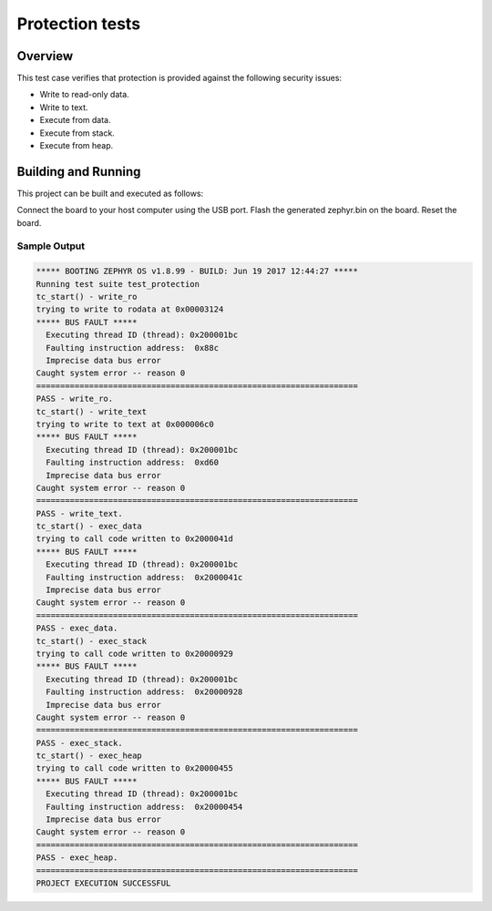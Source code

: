 .. _protection_tests:

Protection tests
#################################

Overview
********
This test case verifies that protection is provided
against the following security issues:

* Write to read-only data.
* Write to text.
* Execute from data.
* Execute from stack.
* Execute from heap.

Building and Running
********************

This project can be built and executed as follows:


.. zephyr-app-commands::
   :zephyr-app: tests/kernel/mem_protect/protection
   :board: <board name>
   :goals: run
   :compact:

Connect the board to your host computer using the USB port.
Flash the generated zephyr.bin on the board.
Reset the board.

Sample Output
=============

.. code-block:: console

   ***** BOOTING ZEPHYR OS v1.8.99 - BUILD: Jun 19 2017 12:44:27 *****
   Running test suite test_protection
   tc_start() - write_ro
   trying to write to rodata at 0x00003124
   ***** BUS FAULT *****
     Executing thread ID (thread): 0x200001bc
     Faulting instruction address:  0x88c
     Imprecise data bus error
   Caught system error -- reason 0
   ===================================================================
   PASS - write_ro.
   tc_start() - write_text
   trying to write to text at 0x000006c0
   ***** BUS FAULT *****
     Executing thread ID (thread): 0x200001bc
     Faulting instruction address:  0xd60
     Imprecise data bus error
   Caught system error -- reason 0
   ===================================================================
   PASS - write_text.
   tc_start() - exec_data
   trying to call code written to 0x2000041d
   ***** BUS FAULT *****
     Executing thread ID (thread): 0x200001bc
     Faulting instruction address:  0x2000041c
     Imprecise data bus error
   Caught system error -- reason 0
   ===================================================================
   PASS - exec_data.
   tc_start() - exec_stack
   trying to call code written to 0x20000929
   ***** BUS FAULT *****
     Executing thread ID (thread): 0x200001bc
     Faulting instruction address:  0x20000928
     Imprecise data bus error
   Caught system error -- reason 0
   ===================================================================
   PASS - exec_stack.
   tc_start() - exec_heap
   trying to call code written to 0x20000455
   ***** BUS FAULT *****
     Executing thread ID (thread): 0x200001bc
     Faulting instruction address:  0x20000454
     Imprecise data bus error
   Caught system error -- reason 0
   ===================================================================
   PASS - exec_heap.
   ===================================================================
   PROJECT EXECUTION SUCCESSFUL
